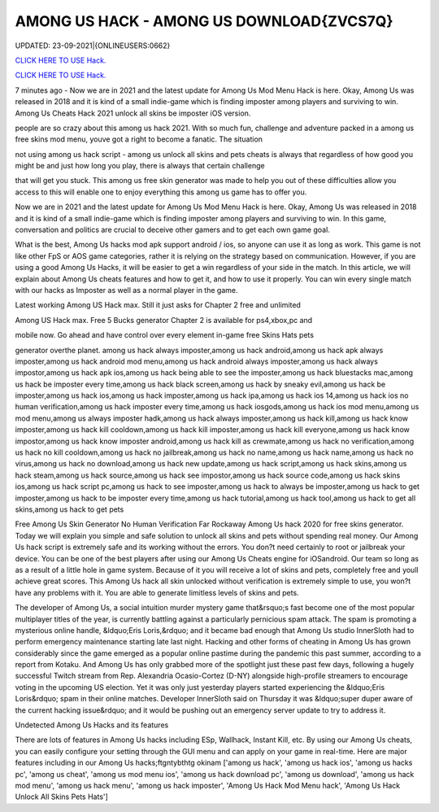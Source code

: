 AMONG US HACK - AMONG US  DOWNLOAD{ZVCS7Q}
~~~~~~~~~~~~
UPDATED: 23-09-2021|{ONLINEUSERS:0662}

`CLICK HERE TO USE Hack. <https://gamecode.site/among>`__

`CLICK HERE TO USE Hack. <https://gamecode.site/among>`__




7 minutes ago - Now we are in 2021 and the latest update for Among Us Mod Menu Hack is here. Okay, Among Us was released in 2018 and it is kind of a small indie-game which is finding imposter among players and surviving to win. Among Us Cheats Hack 2021 unlock all skins be imposter iOS version.








people are so crazy about this among us hack 2021. With so much fun, challenge and adventure packed in a among us free skins mod menu, youve got a right to become a fanatic. The situation

not using among us hack script - among us unlock all skins and pets cheats is always that regardless of how good you might be and just how long you play, there is always that certain challenge

that will get you stuck. This among us free skin generator was made to help you out of these difficulties allow you access to this will enable one to enjoy everything this among us game has to offer you.

Now we are in 2021 and the latest update for Among Us Mod Menu Hack is here. Okay, Among Us was released in 2018 and it is kind of a small indie-game which is finding imposter among players and surviving to win. In this game, conversation and politics are crucial to deceive other gamers and to get each own game goal.

What is the best, Among Us hacks mod apk support android / ios, so anyone can use it as long as work. This game is not like other FpS or AOS game categories, rather it is relying on the strategy based on communication. However, if you are using a good Among Us Hacks, it will be easier to get a win regardless of your side in the match. In this article, we will explain about Among Us cheats features and how to get it, and how to use it properly. You can win every single match with our hacks as Imposter as well as a normal player in the game.

Latest working Among US Hack max. Still it just asks for Chapter 2 free and unlimited

Among US Hack max. Free 5 Bucks generator Chapter 2 is available for ps4,xbox,pc and

mobile now. Go ahead and have control over every element in-game free Skins Hats pets

generator overthe planet. among us hack always imposter,among us hack android,among us hack apk always imposter,among us hack android mod menu,among us hack android always imposter,among us hack always impostor,among us hack apk ios,among us hack being able to see the imposter,among us hack bluestacks mac,among us hack be imposter every time,among us hack black screen,among us hack by sneaky evil,among us hack be imposter,among us hack ios,among us hack imposter,among us hack ipa,among us hack ios 14,among us hack ios no human verification,among us hack imposter every time,among us hack iosgods,among us hack ios mod menu,among us mod menu,among us always imposter hadk,among us hack always imposter,among us hack kill,among us hack know imposter,among us hack kill cooldown,among us hack kill imposter,among us hack kill everyone,among us hack know impostor,among us hack know imposter android,among us hack kill as crewmate,among us hack no verification,among us hack no kill cooldown,among us hack no jailbreak,among us hack no name,among us hack name,among us hack no virus,among us hack no download,among us hack new update,among us hack script,among us hack skins,among us hack steam,among us hack source,among us hack see impostor,among us hack source code,among us hack skins ios,among us hack script pc,among us hack to see imposter,among us hack to always be imposter,among us hack to get imposter,among us hack to be imposter every time,among us hack tutorial,among us hack tool,among us hack to get all skins,among us hack to get pets

Free Among Us Skin Generator No Human Verification Far Rockaway Among Us hack 2020 for free skins generator. Today we will explain you simple and safe solution to unlock all skins and pets without spending real money. Our Among Us hack script is extremely safe and its working without the errors. You don?t need certainly to root or jailbreak your device. You can be one of the best players after using our Among Us Cheats engine for iOSandroid. Our team so long as as a result of a little hole in game system. Because of it you will receive a lot of skins and pets, completely free and youll achieve great scores. This Among Us hack all skin unlocked without verification is extremely simple to use, you won?t have any problems with it. You are able to generate limitless levels of skins and pets.

The developer of Among Us, a social intuition murder mystery game that&rsquo;s fast become one of the most popular multiplayer titles of the year, is currently battling against a particularly pernicious spam attack. The spam is promoting a mysterious online handle, &ldquo;Eris Loris,&rdquo; and it became bad enough that Among Us studio InnerSloth had to perform emergency maintenance starting late last night. Hacking and other forms of cheating in Among Us has grown considerably since the game emerged as a popular online pastime during the pandemic this past summer, according to a report from Kotaku. And Among Us has only grabbed more of the spotlight just these past few days, following a hugely successful Twitch stream from Rep. Alexandria Ocasio-Cortez (D-NY) alongside high-profile streamers to encourage voting in the upcoming US election. Yet it was only just yesterday players started experiencing the &ldquo;Eris Loris&rdquo; spam in their online matches. Developer InnerSloth said on Thursday it was &ldquo;super duper aware of the current hacking issue&rdquo; and it would be pushing out an emergency server update to try to address it.

Undetected Among Us Hacks and its features

There are lots of features in Among Us hacks including ESp, Wallhack, Instant Kill, etc. By using our Among Us cheats, you can easily configure your setting through the GUI menu and can apply on your game in real-time. Here are major features including in our Among Us hacks;ftgntybthtg okinam
['among us hack', 'among us hack ios', 'among us hacks pc', 'among us cheat', 'among us mod menu ios', 'among us hack download pc', 'among us  download', 'among us hack mod menu', 'among us hack menu', 'among us hack imposter', 'Among Us Hack Mod Menu hack', 'Among Us Hack Unlock All Skins Pets Hats']
